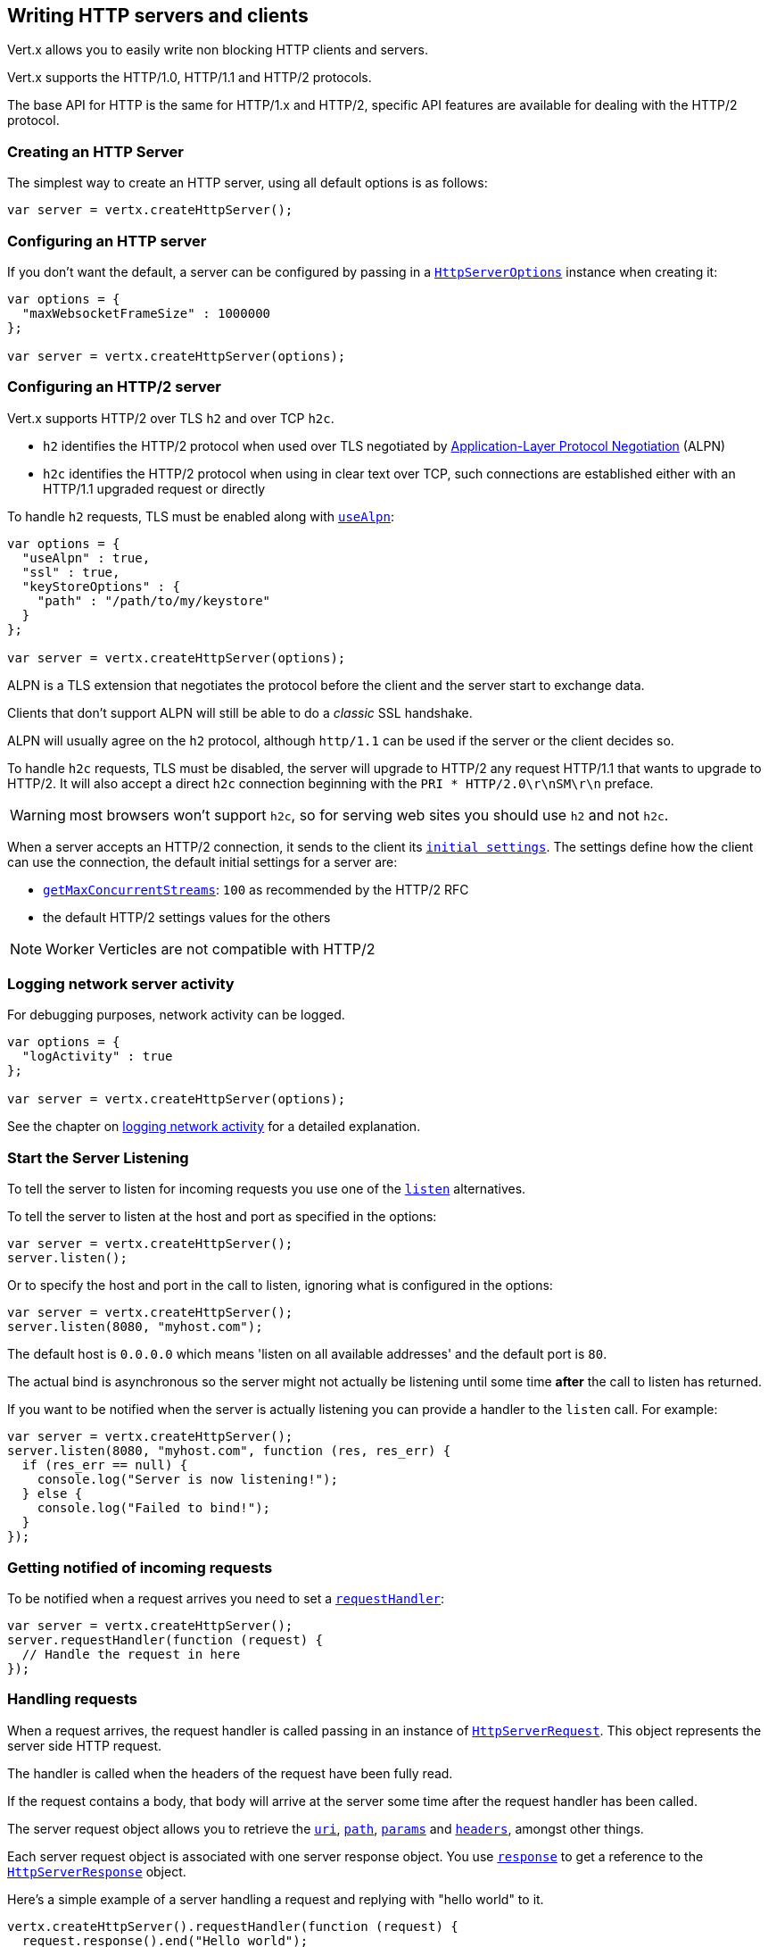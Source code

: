 == Writing HTTP servers and clients

Vert.x allows you to easily write non blocking HTTP clients and servers.

Vert.x supports the HTTP/1.0, HTTP/1.1 and HTTP/2 protocols.

The base API for HTTP is the same for HTTP/1.x and HTTP/2, specific API features are available for dealing with the
HTTP/2 protocol.

=== Creating an HTTP Server

The simplest way to create an HTTP server, using all default options is as follows:

[source,js]
----

var server = vertx.createHttpServer();

----

=== Configuring an HTTP server

If you don't want the default, a server can be configured by passing in a `link:../dataobjects.html#HttpServerOptions[HttpServerOptions]`
instance when creating it:

[source,js]
----

var options = {
  "maxWebsocketFrameSize" : 1000000
};

var server = vertx.createHttpServer(options);

----

=== Configuring an HTTP/2 server

Vert.x supports HTTP/2 over TLS `h2` and over TCP `h2c`.

- `h2` identifies the HTTP/2 protocol when used over TLS negotiated by https://en.wikipedia.org/wiki/Application-Layer_Protocol_Negotiation[Application-Layer Protocol Negotiation] (ALPN)
- `h2c` identifies the HTTP/2 protocol when using in clear text over TCP, such connections are established either with
an HTTP/1.1 upgraded request or directly

To handle `h2` requests, TLS must be enabled along with `link:../dataobjects.html#HttpServerOptions#setUseAlpn[useAlpn]`:

[source,js]
----
var options = {
  "useAlpn" : true,
  "ssl" : true,
  "keyStoreOptions" : {
    "path" : "/path/to/my/keystore"
  }
};

var server = vertx.createHttpServer(options);

----

ALPN is a TLS extension that negotiates the protocol before the client and the server start to exchange data.

Clients that don't support ALPN will still be able to do a _classic_ SSL handshake.

ALPN will usually agree on the `h2` protocol, although `http/1.1` can be used if the server or the client decides
so.

To handle `h2c` requests, TLS must be disabled, the server will upgrade to HTTP/2 any request HTTP/1.1 that wants to
upgrade to HTTP/2. It will also accept a direct `h2c` connection beginning with the `PRI * HTTP/2.0\r\nSM\r\n` preface.

WARNING: most browsers won't support `h2c`, so for serving web sites you should use `h2` and not `h2c`.

When a server accepts an HTTP/2 connection, it sends to the client its `link:../dataobjects.html#HttpServerOptions#getInitialSettings[initial settings]`.
The settings define how the client can use the connection, the default initial settings for a server are:

- `link:../dataobjects.html#Http2Settings#getMaxConcurrentStreams[getMaxConcurrentStreams]`: `100` as recommended by the HTTP/2 RFC
- the default HTTP/2 settings values for the others

NOTE: Worker Verticles are not compatible with HTTP/2

=== Logging network server activity

For debugging purposes, network activity can be logged.

[source,js]
----

var options = {
  "logActivity" : true
};

var server = vertx.createHttpServer(options);

----

See the chapter on <<logging_network_activity, logging network activity>> for a detailed explanation.

=== Start the Server Listening

To tell the server to listen for incoming requests you use one of the `link:../../jsdoc/module-vertx-js_http_server-HttpServer.html#listen[listen]`
alternatives.

To tell the server to listen at the host and port as specified in the options:

[source,js]
----

var server = vertx.createHttpServer();
server.listen();

----

Or to specify the host and port in the call to listen, ignoring what is configured in the options:

[source,js]
----

var server = vertx.createHttpServer();
server.listen(8080, "myhost.com");

----

The default host is `0.0.0.0` which means 'listen on all available addresses' and the default port is `80`.

The actual bind is asynchronous so the server might not actually be listening until some time *after* the call to
listen has returned.

If you want to be notified when the server is actually listening you can provide a handler to the `listen` call.
For example:

[source,js]
----

var server = vertx.createHttpServer();
server.listen(8080, "myhost.com", function (res, res_err) {
  if (res_err == null) {
    console.log("Server is now listening!");
  } else {
    console.log("Failed to bind!");
  }
});

----

=== Getting notified of incoming requests

To be notified when a request arrives you need to set a `link:../../jsdoc/module-vertx-js_http_server-HttpServer.html#requestHandler[requestHandler]`:

[source,js]
----

var server = vertx.createHttpServer();
server.requestHandler(function (request) {
  // Handle the request in here
});

----

=== Handling requests

When a request arrives, the request handler is called passing in an instance of `link:../../jsdoc/module-vertx-js_http_server_request-HttpServerRequest.html[HttpServerRequest]`.
This object represents the server side HTTP request.

The handler is called when the headers of the request have been fully read.

If the request contains a body, that body will arrive at the server some time after the request handler has been called.

The server request object allows you to retrieve the `link:../../jsdoc/module-vertx-js_http_server_request-HttpServerRequest.html#uri[uri]`,
`link:../../jsdoc/module-vertx-js_http_server_request-HttpServerRequest.html#path[path]`, `link:../../jsdoc/module-vertx-js_http_server_request-HttpServerRequest.html#params[params]` and
`link:../../jsdoc/module-vertx-js_http_server_request-HttpServerRequest.html#headers[headers]`, amongst other things.

Each server request object is associated with one server response object. You use
`link:../../jsdoc/module-vertx-js_http_server_request-HttpServerRequest.html#response[response]` to get a reference to the `link:../../jsdoc/module-vertx-js_http_server_response-HttpServerResponse.html[HttpServerResponse]`
object.

Here's a simple example of a server handling a request and replying with "hello world" to it.

[source,js]
----

vertx.createHttpServer().requestHandler(function (request) {
  request.response().end("Hello world");
}).listen(8080);


----

==== Request version

The version of HTTP specified in the request can be retrieved with `link:../../jsdoc/module-vertx-js_http_server_request-HttpServerRequest.html#version[version]`

==== Request method

Use `link:../../jsdoc/module-vertx-js_http_server_request-HttpServerRequest.html#method[method]` to retrieve the HTTP method of the request.
(i.e. whether it's GET, POST, PUT, DELETE, HEAD, OPTIONS, etc).

==== Request URI

Use `link:../../jsdoc/module-vertx-js_http_server_request-HttpServerRequest.html#uri[uri]` to retrieve the URI of the request.

Note that this is the actual URI as passed in the HTTP request, and it's almost always a relative URI.

The URI is as defined in http://www.w3.org/Protocols/rfc2616/rfc2616-sec5.html[Section 5.1.2 of the HTTP specification - Request-URI]

==== Request path

Use `link:../../jsdoc/module-vertx-js_http_server_request-HttpServerRequest.html#path[path]` to return the path part of the URI

For example, if the request URI was:

 a/b/c/page.html?param1=abc&param2=xyz

Then the path would be

 /a/b/c/page.html

==== Request query

Use `link:../../jsdoc/module-vertx-js_http_server_request-HttpServerRequest.html#query[query]` to return the query part of the URI

For example, if the request URI was:

 a/b/c/page.html?param1=abc&param2=xyz

Then the query would be

 param1=abc&param2=xyz

==== Request headers

Use `link:../../jsdoc/module-vertx-js_http_server_request-HttpServerRequest.html#headers[headers]` to return the headers of the HTTP request.

This returns an instance of `link:../../jsdoc/module-vertx-js_multi_map-MultiMap.html[MultiMap]` - which is like a normal Map or Hash but allows multiple
values for the same key - this is because HTTP allows multiple header values with the same key.

It also has case-insensitive keys, that means you can do the following:

[source,js]
----

var headers = request.headers();

// Get the User-Agent:
console.log("User agent is " + headers.get("user-agent"));

// You can also do this and get the same result:
console.log("User agent is " + headers.get("User-Agent"));

----

==== Request host

Use `link:../../jsdoc/module-vertx-js_http_server_request-HttpServerRequest.html#host[host]` to return the host of the HTTP request.

For HTTP/1.x requests the `host` header is returned, for HTTP/1 requests the `:authority` pseudo header is returned.

==== Request parameters

Use `link:../../jsdoc/module-vertx-js_http_server_request-HttpServerRequest.html#params[params]` to return the parameters of the HTTP request.

Just like `link:../../jsdoc/module-vertx-js_http_server_request-HttpServerRequest.html#headers[headers]` this returns an instance of `link:../../jsdoc/module-vertx-js_multi_map-MultiMap.html[MultiMap]`
as there can be more than one parameter with the same name.

Request parameters are sent on the request URI, after the path. For example if the URI was:

 /page.html?param1=abc&param2=xyz

Then the parameters would contain the following:

----
param1: 'abc'
param2: 'xyz
----

Note that these request parameters are retrieved from the URL of the request. If you have form attributes that
have been sent as part of the submission of an HTML form submitted in the body of a `multi-part/form-data` request
then they will not appear in the params here.

==== Remote address

The address of the sender of the request can be retrieved with `link:../../jsdoc/module-vertx-js_http_server_request-HttpServerRequest.html#remoteAddress[remoteAddress]`.

==== Absolute URI

The URI passed in an HTTP request is usually relative. If you wish to retrieve the absolute URI corresponding
to the request, you can get it with `link:../../jsdoc/module-vertx-js_http_server_request-HttpServerRequest.html#absoluteURI[absoluteURI]`

==== End handler

The `link:../../jsdoc/module-vertx-js_http_server_request-HttpServerRequest.html#endHandler[endHandler]` of the request is invoked when the entire request,
including any body has been fully read.

==== Reading Data from the Request Body

Often an HTTP request contains a body that we want to read. As previously mentioned the request handler is called
when just the headers of the request have arrived so the request object does not have a body at that point.

This is because the body may be very large (e.g. a file upload) and we don't generally want to buffer the entire
body in memory before handing it to you, as that could cause the server to exhaust available memory.

To receive the body, you can use the `link:../../jsdoc/module-vertx-js_http_server_request-HttpServerRequest.html#handler[handler]`  on the request,
this will get called every time a chunk of the request body arrives. Here's an example:

[source,js]
----

request.handler(function (buffer) {
  console.log("I have received a chunk of the body of length " + buffer.length());
});

----

The object passed into the handler is a `link:../../jsdoc/module-vertx-js_buffer-Buffer.html[Buffer]`, and the handler can be called
multiple times as data arrives from the network, depending on the size of the body.

In some cases (e.g. if the body is small) you will want to aggregate the entire body in memory, so you could do
the aggregation yourself as follows:

[source,js]
----
var Buffer = require("vertx-js/buffer");

// Create an empty buffer
var totalBuffer = Buffer.buffer();

request.handler(function (buffer) {
  console.log("I have received a chunk of the body of length " + buffer.length());
  totalBuffer.appendBuffer(buffer);
});

request.endHandler(function (v) {
  console.log("Full body received, length = " + totalBuffer.length());
});

----

This is such a common case, that Vert.x provides a `link:../../jsdoc/module-vertx-js_http_server_request-HttpServerRequest.html#bodyHandler[bodyHandler]` to do this
for you. The body handler is called once when all the body has been received:

[source,js]
----

request.bodyHandler(function (totalBuffer) {
  console.log("Full body received, length = " + totalBuffer.length());
});

----

==== Pumping requests

The request object is a `link:../../jsdoc/module-vertx-js_read_stream-ReadStream.html[ReadStream]` so you can pump the request body to any
`link:../../jsdoc/module-vertx-js_write_stream-WriteStream.html[WriteStream]` instance.

See the chapter on <<streams, streams and pumps>> for a detailed explanation.

==== Handling HTML forms

HTML forms can be submitted with either a content type of `application/x-www-form-urlencoded` or `multipart/form-data`.

For url encoded forms, the form attributes are encoded in the url, just like normal query parameters.

For multi-part forms they are encoded in the request body, and as such are not available until the entire body
has been read from the wire.

Multi-part forms can also contain file uploads.

If you want to retrieve the attributes of a multi-part form you should tell Vert.x that you expect to receive
such a form *before* any of the body is read by calling `link:../../jsdoc/module-vertx-js_http_server_request-HttpServerRequest.html#setExpectMultipart[setExpectMultipart]`
with true, and then you should retrieve the actual attributes using `link:../../jsdoc/module-vertx-js_http_server_request-HttpServerRequest.html#formAttributes[formAttributes]`
once the entire body has been read:

[source,js]
----

server.requestHandler(function (request) {
  request.setExpectMultipart(true);
  request.endHandler(function (v) {
    // The body has now been fully read, so retrieve the form attributes
    var formAttributes = request.formAttributes();
  });
});

----

==== Handling form file uploads

Vert.x can also handle file uploads which are encoded in a multi-part request body.

To receive file uploads you tell Vert.x to expect a multi-part form and set an
`link:../../jsdoc/module-vertx-js_http_server_request-HttpServerRequest.html#uploadHandler[uploadHandler]` on the request.

This handler will be called once for every
upload that arrives on the server.

The object passed into the handler is a `link:../../jsdoc/module-vertx-js_http_server_file_upload-HttpServerFileUpload.html[HttpServerFileUpload]` instance.

[source,js]
----

server.requestHandler(function (request) {
  request.setExpectMultipart(true);
  request.uploadHandler(function (upload) {
    console.log("Got a file upload " + upload.name());
  });
});

----

File uploads can be large we don't provide the entire upload in a single buffer as that might result in memory
exhaustion, instead, the upload data is received in chunks:

[source,js]
----

request.uploadHandler(function (upload) {
  upload.handler(function (chunk) {
    console.log("Received a chunk of the upload of length " + chunk.length());
  });
});

----

The upload object is a `link:../../jsdoc/module-vertx-js_read_stream-ReadStream.html[ReadStream]` so you can pump the request body to any
`link:../../jsdoc/module-vertx-js_write_stream-WriteStream.html[WriteStream]` instance. See the chapter on <<streams, streams and pumps>> for a
detailed explanation.

If you just want to upload the file to disk somewhere you can use `link:../../jsdoc/module-vertx-js_http_server_file_upload-HttpServerFileUpload.html#streamToFileSystem[streamToFileSystem]`:

[source,js]
----

request.uploadHandler(function (upload) {
  upload.streamToFileSystem("myuploads_directory/" + upload.filename());
});

----

WARNING: Make sure you check the filename in a production system to avoid malicious clients uploading files
to arbitrary places on your filesystem. See <<Security notes, security notes>> for more information.

==== Handling compressed body

Vert.x can handle compressed body payloads which are encoded by the client with the _deflate_ or _gzip_
algorithms.

To enable decompression set `link:../dataobjects.html#HttpServerOptions#setDecompressionSupported[decompressionSupported]` on the
options when creating the server.

By default decompression is disabled.

==== Receiving custom HTTP/2 frames

HTTP/2 is a framed protocol with various frames for the HTTP request/response model. The protocol allows other kind
of frames to be sent and received.

To receive custom frames, you can use the `link:../../jsdoc/module-vertx-js_http_server_request-HttpServerRequest.html#customFrameHandler[customFrameHandler]` on the request,
this will get called every time a custom frame arrives. Here's an example:

[source,js]
----

request.customFrameHandler(function (frame) {

  console.log("Received a frame type=" + frame.type() + " payload" + frame.payload().toString());
});

----

HTTP/2 frames are not subject to flow control - the frame handler will be called immediatly when a
custom frame is received whether the request is paused or is not

==== Non standard HTTP methods

The `link:todo[OTHER]` HTTP method is used for non standard methods, in this case
`link:../../jsdoc/module-vertx-js_http_server_request-HttpServerRequest.html#rawMethod[rawMethod]` returns the HTTP method as sent by the client.

=== Sending back responses

The server response object is an instance of `link:../../jsdoc/module-vertx-js_http_server_response-HttpServerResponse.html[HttpServerResponse]` and is obtained from the
request with `link:../../jsdoc/module-vertx-js_http_server_request-HttpServerRequest.html#response[response]`.

You use the response object to write a response back to the HTTP client.

==== Setting status code and message

The default HTTP status code for a response is `200`, representing `OK`.

Use `link:../../jsdoc/module-vertx-js_http_server_response-HttpServerResponse.html#setStatusCode[setStatusCode]` to set a different code.

You can also specify a custom status message with `link:../../jsdoc/module-vertx-js_http_server_response-HttpServerResponse.html#setStatusMessage[setStatusMessage]`.

If you don't specify a status message, the default one corresponding to the status code will be used.

NOTE: for HTTP/2 the status won't be present in the response since the protocol won't transmit the message
to the client

==== Writing HTTP responses

To write data to an HTTP response, you use one the `link:../../jsdoc/module-vertx-js_http_server_response-HttpServerResponse.html#write[write]` operations.

These can be invoked multiple times before the response is ended. They can be invoked in a few ways:

With a single buffer:

[source,js]
----
var response = request.response();
response.write(buffer);

----

With a string. In this case the string will encoded using UTF-8 and the result written to the wire.

[source,js]
----
var response = request.response();
response.write("hello world!");

----

With a string and an encoding. In this case the string will encoded using the specified encoding and the
result written to the wire.

[source,js]
----
var response = request.response();
response.write("hello world!", "UTF-16");

----

Writing to a response is asynchronous and always returns immediately after the write has been queued.

If you are just writing a single string or buffer to the HTTP response you can write it and end the response in a
single call to the `link:../../jsdoc/module-vertx-js_http_server_response-HttpServerResponse.html#end[end]`

The first call to write results in the response header being being written to the response. Consequently, if you are
not using HTTP chunking then you must set the `Content-Length` header before writing to the response, since it will
be too late otherwise. If you are using HTTP chunking you do not have to worry.

==== Ending HTTP responses

Once you have finished with the HTTP response you should `link:../../jsdoc/module-vertx-js_http_server_response-HttpServerResponse.html#end[end]` it.

This can be done in several ways:

With no arguments, the response is simply ended.

[source,js]
----
var response = request.response();
response.write("hello world!");
response.end();

----

It can also be called with a string or buffer in the same way `write` is called. In this case it's just the same as
calling write with a string or buffer followed by calling end with no arguments. For example:

[source,js]
----
var response = request.response();
response.end("hello world!");

----

==== Closing the underlying connection

You can close the underlying TCP connection with `link:../../jsdoc/module-vertx-js_http_server_response-HttpServerResponse.html#close[close]`.

Non keep-alive connections will be automatically closed by Vert.x when the response is ended.

Keep-alive connections are not automatically closed by Vert.x by default. If you want keep-alive connections to be
closed after an idle time, then you configure `link:../dataobjects.html#HttpServerOptions#setIdleTimeout[idleTimeout]`.

HTTP/2 connections send a `GOAWAY` frame before closing the response.

==== Setting response headers

HTTP response headers can be added to the response by adding them directly to the
`link:../../jsdoc/module-vertx-js_http_server_response-HttpServerResponse.html#headers[headers]`:

[source,js]
----
var response = request.response();
var headers = response.headers();
headers.set("content-type", "text/html");
headers.set("other-header", "wibble");

----

Or you can use `link:../../jsdoc/module-vertx-js_http_server_response-HttpServerResponse.html#putHeader[putHeader]`

[source,js]
----
var response = request.response();
response.putHeader("content-type", "text/html").putHeader("other-header", "wibble");

----

Headers must all be added before any parts of the response body are written.

==== Chunked HTTP responses and trailers

Vert.x supports http://en.wikipedia.org/wiki/Chunked_transfer_encoding[HTTP Chunked Transfer Encoding].

This allows the HTTP response body to be written in chunks, and is normally used when a large response body is
being streamed to a client and the total size is not known in advance.

You put the HTTP response into chunked mode as follows:

[source,js]
----
var response = request.response();
response.setChunked(true);

----

Default is non-chunked. When in chunked mode, each call to one of the `link:../../jsdoc/module-vertx-js_http_server_response-HttpServerResponse.html#write[write]`
methods will result in a new HTTP chunk being written out.

When in chunked mode you can also write HTTP response trailers to the response. These are actually written in
the final chunk of the response.

NOTE: chunked response has no effect for an HTTP/2 stream

To add trailers to the response, add them directly to the `link:../../jsdoc/module-vertx-js_http_server_response-HttpServerResponse.html#trailers[trailers]`.

[source,js]
----
var response = request.response();
response.setChunked(true);
var trailers = response.trailers();
trailers.set("X-wibble", "woobble").set("X-quux", "flooble");

----

Or use `link:../../jsdoc/module-vertx-js_http_server_response-HttpServerResponse.html#putTrailer[putTrailer]`.

[source,js]
----
var response = request.response();
response.setChunked(true);
response.putTrailer("X-wibble", "woobble").putTrailer("X-quux", "flooble");

----

==== Serving files directly from disk or the classpath

If you were writing a web server, one way to serve a file from disk would be to open it as an `link:../../jsdoc/module-vertx-js_async_file-AsyncFile.html[AsyncFile]`
and pump it to the HTTP response.

Or you could load it it one go using `link:../../jsdoc/module-vertx-js_file_system-FileSystem.html#readFile[readFile]` and write it straight to the response.

Alternatively, Vert.x provides a method which allows you to serve a file from disk or the filesystem to an HTTP response 
in one operation.
Where supported by the underlying operating system this may result in the OS directly transferring bytes from the
file to the socket without being copied through user-space at all.

This is done by using `link:../../jsdoc/module-vertx-js_http_server_response-HttpServerResponse.html#sendFile[sendFile]`, and is usually more efficient for large
files, but may be slower for small files.

Here's a very simple web server that serves files from the file system using sendFile:

[source,js]
----
vertx.createHttpServer().requestHandler(function (request) {
  var file = "";
  if (request.path() == "/") {
    file = "index.html";
  } else if (!request.path().contains("..")) {
    file = request.path();
  }
  request.response().sendFile("web/" + file);
}).listen(8080);

----

Sending a file is asynchronous and may not complete until some time after the call has returned. If you want to
be notified when the file has been writen you can use `link:../../jsdoc/module-vertx-js_http_server_response-HttpServerResponse.html#sendFile[sendFile]`

Please see the chapter about <<classpath, serving files from the classpath>> for restrictions about the classpath resolution or disabling it.

NOTE: If you use `sendFile` while using HTTPS it will copy through user-space, since if the kernel is copying data
directly from disk to socket it doesn't give us an opportunity to apply any encryption.

WARNING: If you're going to write web servers directly using Vert.x be careful that users cannot exploit the
path to access files outside the directory from which you want to serve them or the classpath It may be safer instead to use
Vert.x Web. 

When there is a need to serve just a segment of a file, say starting from a given byte, you can achieve this by doing:

[source,js]
----
vertx.createHttpServer().requestHandler(function (request) {
  var offset = 0;
  try {
    offset = Java.type("java.lang.Long").parseLong(request.getParam("start"));
  } catch(err) {
    // error handling...
  }


  var end = Java.type("java.lang.Long").MAX_VALUE;
  try {
    end = Java.type("java.lang.Long").parseLong(request.getParam("end"));
  } catch(err) {
    // error handling...
  }


  request.response().sendFile("web/mybigfile.txt", offset, end);
}).listen(8080);

----

You are not required to supply the length if you want to send a file starting from an offset until the end, in this
case you can just do:

[source,js]
----
vertx.createHttpServer().requestHandler(function (request) {
  var offset = 0;
  try {
    offset = Java.type("java.lang.Long").parseLong(request.getParam("start"));
  } catch(err) {
    // error handling...
  }


  request.response().sendFile("web/mybigfile.txt", offset);
}).listen(8080);

----

==== Pumping responses

The server response is a `link:../../jsdoc/module-vertx-js_write_stream-WriteStream.html[WriteStream]` instance so you can pump to it from any
`link:../../jsdoc/module-vertx-js_read_stream-ReadStream.html[ReadStream]`, e.g. `link:../../jsdoc/module-vertx-js_async_file-AsyncFile.html[AsyncFile]`, `link:../../jsdoc/module-vertx-js_net_socket-NetSocket.html[NetSocket]`,
`link:../../jsdoc/module-vertx-js_web_socket-WebSocket.html[WebSocket]` or `link:../../jsdoc/module-vertx-js_http_server_request-HttpServerRequest.html[HttpServerRequest]`.

Here's an example which echoes the request body back in the response for any PUT methods.
It uses a pump for the body, so it will work even if the HTTP request body is much larger than can fit in memory
at any one time:

[source,js]
----
var Pump = require("vertx-js/pump");
vertx.createHttpServer().requestHandler(function (request) {
  var response = request.response();
  if (request.method() === 'PUT') {
    response.setChunked(true);
    Pump.pump(request, response).start();
    request.endHandler(function (v) {
      response.end();
    });
  } else {
    response.setStatusCode(400).end();
  }
}).listen(8080);

----

==== Writing HTTP/2 frames

HTTP/2 is a framed protocol with various frames for the HTTP request/response model. The protocol allows other kind
of frames to be sent and received.

To send such frames, you can use the `link:../../jsdoc/module-vertx-js_http_server_response-HttpServerResponse.html#writeCustomFrame[writeCustomFrame]` on the response.
Here's an example:

[source,js]
----
var Buffer = require("vertx-js/buffer");

var frameType = 40;
var frameStatus = 10;
var payload = Buffer.buffer("some data");

// Sending a frame to the client
response.writeCustomFrame(frameType, frameStatus, payload);

----

These frames are sent immediately and are not subject to flow control - when such frame is sent there it may be done
before other `DATA` frames.

==== Stream reset

HTTP/1.x does not allow a clean reset of a request or a response stream, for example when a client uploads
a resource already present on the server, the server needs to accept the entire response.

HTTP/2 supports stream reset at any time during the request/response:

[source,js]
----

// Reset the stream
request.response().reset();

----

By default the `NO_ERROR` (0) error code is sent, another code can sent instead:

[source,js]
----

// Cancel the stream
request.response().reset(8);

----

The HTTP/2 specification defines the list of http://httpwg.org/specs/rfc7540.html#ErrorCodes[error codes] one can use.

The request handler are notified of stream reset events with the `link:../../jsdoc/module-vertx-js_http_server_request-HttpServerRequest.html#exceptionHandler[request handler]` and
`link:../../jsdoc/module-vertx-js_http_server_response-HttpServerResponse.html#exceptionHandler[response handler]`:

[source,js]
----

request.response().exceptionHandler(function (err) {
  if (err.getClass().getSimpleName() == 'StreamResetException') {
    var reset = err;
    console.log("Stream reset " + reset.getCode());
  }
});

----

==== Server push

Server push is a new feature of HTTP/2 that enables sending multiple responses in parallel for a single client request.

When a server process a request, it can push a request/response to the client:

[source,js]
----

var response = request.response();

// Push main.js to the client
response.push('GET', "/main.js", function (ar, ar_err) {

  if (ar_err == null) {

    // The server is ready to push the response
    var pushedResponse = ar;

    // Send main.js response
    pushedResponse.putHeader("content-type", "application/json").end("alert(\"Push response hello\")");
  } else {
    console.log("Could not push client resource " + ar_err);
  }
});

// Send the requested resource
response.sendFile("<html><head><script src=\"/main.js\"></script></head><body></body></html>");

----

When the server is ready to push the response, the push response handler is called and the handler can send the response.

The push response handler may receive a failure, for instance the client may cancel the push because it already has `main.js` in its
cache and does not want it anymore.

The `link:../../jsdoc/module-vertx-js_http_server_response-HttpServerResponse.html#push[push]` method must be called before the initiating response ends, however
the pushed response can be written after.

=== HTTP Compression

Vert.x comes with support for HTTP Compression out of the box.

This means you are able to automatically compress the body of the responses before they are sent back to the client.

If the client does not support HTTP compression the responses are sent back without compressing the body.

This allows to handle Client that support HTTP Compression and those that not support it at the same time.

To enable compression use can configure it with `link:../dataobjects.html#HttpServerOptions#setCompressionSupported[compressionSupported]`.

By default compression is not enabled.

When HTTP compression is enabled the server will check if the client includes an `Accept-Encoding` header which
includes the supported compressions. Commonly used are deflate and gzip. Both are supported by Vert.x.

If such a header is found the server will automatically compress the body of the response with one of the supported
compressions and send it back to the client.

Be aware that compression may be able to reduce network traffic but is more CPU-intensive.

To address this latter issue Vert.x allows you to tune the 'compression level' parameter that is native of the gzip/deflate compression algorithms. 

Compression level allows to configure gizp/deflate algorithms in terms of the compression ratio of the resulting data and the computational cost of the compress/decompress operation. 

The compression level is an integer value ranged from '1' to '9', where '1' means lower compression ratio but fastest algorithm and '9' means maximum compression ratio available but a slower algorithm. 

Using compression levels higher that 1-2 usually allows to save just some bytes in size - the gain is not linear, and depends on the specific data to be compressed 
- but it comports a non-trascurable cost in term of CPU cycles required to the server while generating the compressed response data 
( Note that at moment Vert.x doesn't support any form caching of compressed response data, even for static files, so the compression is done on-the-fly 
at every request body generation ) and in the same way it affects client(s) while decoding (inflating) received responses, operation that becomes more CPU-intensive 
the more the level increases.

By default - if compression is enabled via `link:../dataobjects.html#HttpServerOptions#setCompressionSupported[compressionSupported]` - Vert.x will use '6' as compression level,
but the parameter can be configured to address any case with `link:../dataobjects.html#HttpServerOptions#setCompressionLevel[compressionLevel]`.

=== Creating an HTTP client

You create an `link:../../jsdoc/module-vertx-js_http_client-HttpClient.html[HttpClient]` instance with default options as follows:

[source,js]
----
var client = vertx.createHttpClient();

----

If you want to configure options for the client, you create it as follows:

[source,js]
----
var options = {
  "keepAlive" : false
};
var client = vertx.createHttpClient(options);

----

Vert.x supports HTTP/2 over TLS `h2` and over TCP `h2c`.

By default the http client performs HTTP/1.1 requests, to perform HTTP/2 requests the `link:../dataobjects.html#HttpClientOptions#setProtocolVersion[protocolVersion]`
must be set to `link:todo[HTTP_2]`.

For `h2` requests, TLS must be enabled with _Application-Layer Protocol Negotiation_:

[source,js]
----

var options = {
  "protocolVersion" : "HTTP_2",
  "ssl" : true,
  "useAlpn" : true,
  "trustAll" : true
};

var client = vertx.createHttpClient(options);

----

For `h2c` requests, TLS must be disabled, the client will do an HTTP/1.1 requests and try an upgrade to HTTP/2:

[source,js]
----

var options = {
  "protocolVersion" : "HTTP_2"
};

var client = vertx.createHttpClient(options);

----

`h2c` connections can also be established directly, i.e connection started with a prior knowledge, when
`link:../dataobjects.html#HttpClientOptions#setHttp2ClearTextUpgrade[http2ClearTextUpgrade]` options is set to false: after the
connection is established, the client will send the HTTP/2 connection preface and expect to receive
the same preface from the server.

The http server may not support HTTP/2, the actual version can be checked
with `link:../../jsdoc/module-vertx-js_http_client_response-HttpClientResponse.html#version[version]` when the response arrives.

When a clients connects to an HTTP/2 server, it sends to the server its `link:../dataobjects.html#HttpClientOptions#getInitialSettings[initial settings]`.
The settings define how the server can use the connection, the default initial settings for a client are the default
values defined by the HTTP/2 RFC.

=== Logging network client activity

For debugging purposes, network activity can be logged.

[source,js]
----
var options = {
  "logActivity" : true
};
var client = vertx.createHttpClient(options);

----

See the chapter on <<logging_network_activity, logging network activity>> for a detailed explanation.

=== Making requests

The http client is very flexible and there are various ways you can make requests with it.


Often you want to make many requests to the same host/port with an http client. To avoid you repeating the host/port
every time you make a request you can configure the client with a default host/port:

[source,js]
----
// Set the default host
var options = {
  "defaultHost" : "wibble.com"
};
// Can also set default port if you want...
var client = vertx.createHttpClient(options);
client.getNow("/some-uri", function (response) {
  console.log("Received response with status code " + response.statusCode());
});

----

Alternatively if you find yourself making lots of requests to different host/ports with the same client you can
simply specify the host/port when doing the request.

[source,js]
----
var client = vertx.createHttpClient();

// Specify both port and host name
client.getNow(8080, "myserver.mycompany.com", "/some-uri", function (response) {
  console.log("Received response with status code " + response.statusCode());
});

// This time use the default port 80 but specify the host name
client.getNow("foo.othercompany.com", "/other-uri", function (response) {
  console.log("Received response with status code " + response.statusCode());
});

----

Both methods of specifying host/port are supported for all the different ways of making requests with the client.

==== Simple requests with no request body

Often, you'll want to make HTTP requests with no request body. This is usually the case with HTTP GET, OPTIONS and
HEAD requests.

The simplest way to do this with the Vert.x http client is using the methods prefixed with `Now`. For example
`link:../../jsdoc/module-vertx-js_http_client-HttpClient.html#getNow[getNow]`.

These methods create the http request and send it in a single method call and allow you to provide a handler that will be
called with the http response when it comes back.

[source,js]
----
var client = vertx.createHttpClient();

// Send a GET request
client.getNow("/some-uri", function (response) {
  console.log("Received response with status code " + response.statusCode());
});

// Send a GET request
client.headNow("/other-uri", function (response) {
  console.log("Received response with status code " + response.statusCode());
});


----

==== Writing general requests

At other times you don't know the request method you want to send until run-time. For that use case we provide
general purpose request methods such as `link:../../jsdoc/module-vertx-js_http_client-HttpClient.html#request[request]` which allow you to specify
the HTTP method at run-time:

[source,js]
----
var client = vertx.createHttpClient();

client.request('GET', "some-uri", function (response) {
  console.log("Received response with status code " + response.statusCode());
}).end();

client.request('POST', "foo-uri", function (response) {
  console.log("Received response with status code " + response.statusCode());
}).end("some-data");

----

==== Writing request bodies

Sometimes you'll want to write requests which have a body, or perhaps you want to write headers to a request
before sending it.

To do this you can call one of the specific request methods such as `link:../../jsdoc/module-vertx-js_http_client-HttpClient.html#post[post]` or
one of the general purpose request methods such as `link:../../jsdoc/module-vertx-js_http_client-HttpClient.html#request[request]`.

These methods don't send the request immediately, but instead return an instance of `link:../../jsdoc/module-vertx-js_http_client_request-HttpClientRequest.html[HttpClientRequest]`
which can be used to write to the request body or write headers.

Here are some examples of writing a POST request with a body:
m
[source,js]
----
var client = vertx.createHttpClient();

var request = client.post("some-uri", function (response) {
  console.log("Received response with status code " + response.statusCode());
});

// Now do stuff with the request
request.putHeader("content-length", "1000");
request.putHeader("content-type", "text/plain");
request.write(body);

// Make sure the request is ended when you're done with it
request.end();

// Or fluently:

client.post("some-uri", function (response) {
  console.log("Received response with status code " + response.statusCode());
}).putHeader("content-length", "1000").putHeader("content-type", "text/plain").write(body).end();

// Or event more simply:

client.post("some-uri", function (response) {
  console.log("Received response with status code " + response.statusCode());
}).putHeader("content-type", "text/plain").end(body);


----

Methods exist to write strings in UTF-8 encoding and in any specific encoding and to write buffers:

[source,js]
----
var Buffer = require("vertx-js/buffer");

// Write string encoded in UTF-8
request.write("some data");

// Write string encoded in specific encoding
request.write("some other data", "UTF-16");

// Write a buffer
var buffer = Buffer.buffer();
buffer.appendInt(123).appendLong(245);
request.write(buffer);


----

If you are just writing a single string or buffer to the HTTP request you can write it and end the request in a
single call to the `end` function.

[source,js]
----
var Buffer = require("vertx-js/buffer");

// Write string and end the request (send it) in a single call
request.end("some simple data");

// Write buffer and end the request (send it) in a single call
var buffer = Buffer.buffer().appendDouble(12.34).appendLong(432);
request.end(buffer);


----

When you're writing to a request, the first call to `write` will result in the request headers being written
out to the wire.

The actual write is asynchronous and might not occur until some time after the call has returned.

Non-chunked HTTP requests with a request body require a `Content-Length` header to be provided.

Consequently, if you are not using chunked HTTP then you must set the `Content-Length` header before writing
to the request, as it will be too late otherwise.

If you are calling one of the `end` methods that take a string or buffer then Vert.x will automatically calculate
and set the `Content-Length` header before writing the request body.

If you are using HTTP chunking a a `Content-Length` header is not required, so you do not have to calculate the size
up-front.

==== Writing request headers

You can write headers to a request using the `link:../../jsdoc/module-vertx-js_http_client_request-HttpClientRequest.html#headers[headers]` multi-map as follows:

[source,js]
----

// Write some headers using the headers() multimap

var headers = request.headers();
headers.set("content-type", "application/json").set("other-header", "foo");


----

The headers are an instance of `link:../../jsdoc/module-vertx-js_multi_map-MultiMap.html[MultiMap]` which provides operations for adding, setting and removing
entries. Http headers allow more than one value for a specific key.

You can also write headers using `link:../../jsdoc/module-vertx-js_http_client_request-HttpClientRequest.html#putHeader[putHeader]`

[source,js]
----

// Write some headers using the putHeader method

request.putHeader("content-type", "application/json").putHeader("other-header", "foo");


----

If you wish to write headers to the request you must do so before any part of the request body is written.

==== Non standard HTTP methods

The `link:todo[OTHER]` HTTP method is used for non standard methods, when this method
is used, `link:../../jsdoc/module-vertx-js_http_client_request-HttpClientRequest.html#setRawMethod[setRawMethod]` must be used to
set the raw method to send to the server.

==== Ending HTTP requests

Once you have finished with the HTTP request you must end it with one of the `link:../../jsdoc/module-vertx-js_http_client_request-HttpClientRequest.html#end[end]`
operations.

Ending a request causes any headers to be written, if they have not already been written and the request to be marked
as complete.

Requests can be ended in several ways. With no arguments the request is simply ended:

[source,js]
----
request.end();

----

Or a string or buffer can be provided in the call to `end`. This is like calling `write` with the string or buffer
before calling `end` with no arguments

[source,js]
----
var Buffer = require("vertx-js/buffer");
// End the request with a string
request.end("some-data");

// End it with a buffer
var buffer = Buffer.buffer().appendFloat(12.3).appendInt(321);
request.end(buffer);

----

==== Chunked HTTP requests

Vert.x supports http://en.wikipedia.org/wiki/Chunked_transfer_encoding[HTTP Chunked Transfer Encoding] for requests.

This allows the HTTP request body to be written in chunks, and is normally used when a large request body is being streamed
to the server, whose size is not known in advance.

You put the HTTP request into chunked mode using `link:../../jsdoc/module-vertx-js_http_client_request-HttpClientRequest.html#setChunked[setChunked]`.

In chunked mode each call to write will cause a new chunk to be written to the wire. In chunked mode there is
no need to set the `Content-Length` of the request up-front.

[source,js]
----

request.setChunked(true);

// Write some chunks
for (var i = 0;i < 10;i++) {
  request.write("this-is-chunk-" + i);
}

request.end();

----

==== Request timeouts

You can set a timeout for a specific http request using `link:../../jsdoc/module-vertx-js_http_client_request-HttpClientRequest.html#setTimeout[setTimeout]`.

If the request does not return any data within the timeout period an exception will be passed to the exception handler
(if provided) and the request will be closed.

==== Handling exceptions

You can handle exceptions corresponding to a request by setting an exception handler on the
`link:../../jsdoc/module-vertx-js_http_client_request-HttpClientRequest.html[HttpClientRequest]` instance:

[source,js]
----

var request = client.post("some-uri", function (response) {
  console.log("Received response with status code " + response.statusCode());
});
request.exceptionHandler(function (e) {
  console.log("Received exception: " + e.getMessage());
  e.printStackTrace();
});

----

This does not handle non _2xx_ response that need to be handled in the
`link:../../jsdoc/module-vertx-js_http_client_response-HttpClientResponse.html[HttpClientResponse]` code:

[source, js]
----
var request = client.post("some-uri", function (response) {
  if (response.statusCode() === 200) {
    console.log("Everything fine");
    return
  }
  if (response.statusCode() === 500) {
    console.log("Unexpected behavior on the server side");
    return
  }
});
request.end();

----

IMPORTANT: `XXXNow` methods cannot receive an exception handler.

==== Specifying a handler on the client request

Instead of providing a response handler in the call to create the client request object, alternatively, you can
not provide a handler when the request is created and set it later on the request object itself, using
`link:../../jsdoc/module-vertx-js_http_client_request-HttpClientRequest.html#handler[handler]`, for example:

[source,js]
----

var request = client.post("some-uri");
request.handler(function (response) {
  console.log("Received response with status code " + response.statusCode());
});

----

==== Using the request as a stream

The `link:../../jsdoc/module-vertx-js_http_client_request-HttpClientRequest.html[HttpClientRequest]` instance is also a `link:../../jsdoc/module-vertx-js_write_stream-WriteStream.html[WriteStream]` which means
you can pump to it from any `link:../../jsdoc/module-vertx-js_read_stream-ReadStream.html[ReadStream]` instance.

For, example, you could pump a file on disk to a http request body as follows:

[source,js]
----
var Pump = require("vertx-js/pump");

request.setChunked(true);
var pump = Pump.pump(file, request);
file.endHandler(function (v) {
  request.end();
});
pump.start();


----

==== Writing HTTP/2 frames

HTTP/2 is a framed protocol with various frames for the HTTP request/response model. The protocol allows other kind
of frames to be sent and received.

To send such frames, you can use the `link:../../jsdoc/module-vertx-js_http_client_request-HttpClientRequest.html#write[write]` on the request. Here's an example:

[source,js]
----
var Buffer = require("vertx-js/buffer");

var frameType = 40;
var frameStatus = 10;
var payload = Buffer.buffer("some data");

// Sending a frame to the server
request.writeCustomFrame(frameType, frameStatus, payload);

----

==== Stream reset

HTTP/1.x does not allow a clean reset of a request or a response stream, for example when a client uploads a resource already
present on the server, the server needs to accept the entire response.

HTTP/2 supports stream reset at any time during the request/response:

[source,js]
----

request.reset();


----

By default the NO_ERROR (0) error code is sent, another code can sent instead:

[source,js]
----

request.reset(8);


----

The HTTP/2 specification defines the list of http://httpwg.org/specs/rfc7540.html#ErrorCodes[error codes] one can use.

The request handler are notified of stream reset events with the `link:../../jsdoc/module-vertx-js_http_client_request-HttpClientRequest.html#exceptionHandler[request handler]` and
`link:../../jsdoc/module-vertx-js_http_client_response-HttpClientResponse.html#exceptionHandler[response handler]`:

[source,js]
----

request.exceptionHandler(function (err) {
  if (err.getClass().getSimpleName() == 'StreamResetException') {
    var reset = err;
    console.log("Stream reset " + reset.getCode());
  }
});

----

=== Handling http responses

You receive an instance of `link:../../jsdoc/module-vertx-js_http_client_response-HttpClientResponse.html[HttpClientResponse]` into the handler that you specify in of
the request methods or by setting a handler directly on the `link:../../jsdoc/module-vertx-js_http_client_request-HttpClientRequest.html[HttpClientRequest]` object.

You can query the status code and the status message of the response with `link:../../jsdoc/module-vertx-js_http_client_response-HttpClientResponse.html#statusCode[statusCode]`
and `link:../../jsdoc/module-vertx-js_http_client_response-HttpClientResponse.html#statusMessage[statusMessage]`.

[source,js]
----

client.getNow("some-uri", function (response) {
  // the status code - e.g. 200 or 404
  console.log("Status code is " + response.statusCode());

  // the status message e.g. "OK" or "Not Found".
  console.log("Status message is " + response.statusMessage());
});


----

==== Using the response as a stream

The `link:../../jsdoc/module-vertx-js_http_client_response-HttpClientResponse.html[HttpClientResponse]` instance is also a `link:../../jsdoc/module-vertx-js_read_stream-ReadStream.html[ReadStream]` which means
you can pump it to any `link:../../jsdoc/module-vertx-js_write_stream-WriteStream.html[WriteStream]` instance.

==== Response headers and trailers

Http responses can contain headers. Use `link:../../jsdoc/module-vertx-js_http_client_response-HttpClientResponse.html#headers[headers]` to get the headers.

The object returned is a `link:../../jsdoc/module-vertx-js_multi_map-MultiMap.html[MultiMap]` as HTTP headers can contain multiple values for single keys.

[source,js]
----

var contentType = response.headers().get("content-type");
var contentLength = response.headers().get("content-lengh");


----

Chunked HTTP responses can also contain trailers - these are sent in the last chunk of the response body.

You use `link:../../jsdoc/module-vertx-js_http_client_response-HttpClientResponse.html#trailers[trailers]` to get the trailers. Trailers are also a `link:../../jsdoc/module-vertx-js_multi_map-MultiMap.html[MultiMap]`.

==== Reading the request body

The response handler is called when the headers of the response have been read from the wire.

If the response has a body this might arrive in several pieces some time after the headers have been read. We
don't wait for all the body to arrive before calling the response handler as the response could be very large and we
might be waiting a long time, or run out of memory for large responses.

As parts of the response body arrive, the `link:../../jsdoc/module-vertx-js_http_client_response-HttpClientResponse.html#handler[handler]` is called with
a `link:../../jsdoc/module-vertx-js_buffer-Buffer.html[Buffer]` representing the piece of the body:

[source,js]
----

client.getNow("some-uri", function (response) {

  response.handler(function (buffer) {
    console.log("Received a part of the response body: " + buffer);
  });
});

----

If you know the response body is not very large and want to aggregate it all in memory before handling it, you can
either aggregate it yourself:

[source,js]
----
var Buffer = require("vertx-js/buffer");

client.getNow("some-uri", function (response) {

  // Create an empty buffer
  var totalBuffer = Buffer.buffer();

  response.handler(function (buffer) {
    console.log("Received a part of the response body: " + buffer.length());

    totalBuffer.appendBuffer(buffer);
  });

  response.endHandler(function (v) {
    // Now all the body has been read
    console.log("Total response body length is " + totalBuffer.length());
  });
});

----

Or you can use the convenience `link:../../jsdoc/module-vertx-js_http_client_response-HttpClientResponse.html#bodyHandler[bodyHandler]` which
is called with the entire body when the response has been fully read:

[source,js]
----

client.getNow("some-uri", function (response) {

  response.bodyHandler(function (totalBuffer) {
    // Now all the body has been read
    console.log("Total response body length is " + totalBuffer.length());
  });
});

----

==== Response end handler

The response `link:../../jsdoc/module-vertx-js_http_client_response-HttpClientResponse.html#endHandler[endHandler]` is called when the entire response body has been read
or immediately after the headers have been read and the response handler has been called if there is no body.

==== Reading cookies from the response

You can retrieve the list of cookies from a response using `link:../../jsdoc/module-vertx-js_http_client_response-HttpClientResponse.html#cookies[cookies]`.

Alternatively you can just parse the `Set-Cookie` headers yourself in the response.

==== 30x redirection handling

The client can be configured to follow HTTP redirections: when the client receives an
`301`, `302`, `303` or `307` status code, it follows the redirection provided by the `Location` response header
and the response handler is passed the redirected response instead of the original response.

Here’s an example:

[source,js]
----

client.get("some-uri", function (response) {
  console.log("Received response with status code " + response.statusCode());
}).setFollowRedirects(true).end();

----

The redirection policy is as follow

* on a `301`, `302` or `303` status code, follow the redirection with a `GET` method
* on a `307` status code, follow the redirection with the same HTTP method and the cached body

WARNING: following redirections caches the request body

The maximum redirects is `16` by default and can be changed with `link:../dataobjects.html#HttpClientOptions#setMaxRedirects[maxRedirects]`.

[source,js]
----

var client = vertx.createHttpClient({
  "maxRedirects" : 32
});

client.get("some-uri", function (response) {
  console.log("Received response with status code " + response.statusCode());
}).setFollowRedirects(true).end();

----

One size does not fit all and the default redirection policy may not be adapted to your needs.

The default redirection policy can changed with a custom implementation:

[source,js]
----
var Future = require("vertx-js/future");

client.redirectHandler(function (response) {

  // Only follow 301 code
  if (response.statusCode() === 301 && (response.getHeader("Location") !== null && response.getHeader("Location") !== undefined)) {

    // Compute the redirect URI
    var absoluteURI = resolveURI(response.request().absoluteURI(), response.getHeader("Location"));

    // Create a new ready to use request that the client will use
    return Future.succeededFuture(client.getAbs(absoluteURI))
  }

  // We don't redirect
  return null
});

----

The policy handles the original `link:../../jsdoc/module-vertx-js_http_client_response-HttpClientResponse.html[HttpClientResponse]` received and returns either `null`
or a `Future<HttpClientRequest>`.

- when `null` is returned, the original response is processed
- when a future is returned, the request will be sent on its successful completion
- when a future is returned, the exception handler set on the request is called on its failure

The returned request must be unsent so the original request handlers can be sent and the client can send it after.

Most of the original request settings will be propagated to the new request:

* request headers, unless if you have set some headers (including `link:../../jsdoc/module-vertx-js_http_client_request-HttpClientRequest.html#setHost[setHost]`)
* request body unless the returned request uses a `GET` method
* response handler
* request exception handler
* request timeout

==== 100-Continue handling

According to the http://www.w3.org/Protocols/rfc2616/rfc2616-sec8.html[HTTP 1.1 specification] a client can set a
header `Expect: 100-Continue` and send the request header before sending the rest of the request body.

The server can then respond with an interim response status `Status: 100 (Continue)` to signify to the client that
it is ok to send the rest of the body.

The idea here is it allows the server to authorise and accept/reject the request before large amounts of data are sent.
Sending large amounts of data if the request might not be accepted is a waste of bandwidth and ties up the server
in reading data that it will just discard.

Vert.x allows you to set a `link:../../jsdoc/module-vertx-js_http_client_request-HttpClientRequest.html#continueHandler[continueHandler]` on the
client request object

This will be called if the server sends back a `Status: 100 (Continue)` response to signify that it is ok to send
the rest of the request.

This is used in conjunction with `link:../../jsdoc/module-vertx-js_http_client_request-HttpClientRequest.html#sendHead[sendHead]`to send the head of the request.

Here's an example:

[source,js]
----

var request = client.put("some-uri", function (response) {
  console.log("Received response with status code " + response.statusCode());
});

request.putHeader("Expect", "100-Continue");

request.continueHandler(function (v) {
  // OK to send rest of body
  request.write("Some data");
  request.write("Some more data");
  request.end();
});

----

On the server side a Vert.x http server can be configured to automatically send back 100 Continue interim responses
when it receives an `Expect: 100-Continue` header.

This is done by setting the option `link:../dataobjects.html#HttpServerOptions#setHandle100ContinueAutomatically[handle100ContinueAutomatically]`.

If you'd prefer to decide whether to send back continue responses manually, then this property should be set to
`false` (the default), then you can inspect the headers and call `link:../../jsdoc/module-vertx-js_http_server_response-HttpServerResponse.html#writeContinue[writeContinue]`
to have the client continue sending the body:

[source,js]
----

httpServer.requestHandler(function (request) {
  if (request.getHeader("Expect").equalsIgnoreCase("100-Continue")) {

    // Send a 100 continue response
    request.response().writeContinue();

    // The client should send the body when it receives the 100 response
    request.bodyHandler(function (body) {
      // Do something with body
    });

    request.endHandler(function (v) {
      request.response().end();
    });
  }
});

----

You can also reject the request by sending back a failure status code directly: in this case the body
should either be ignored or the connection should be closed (100-Continue is a performance hint and
cannot be a logical protocol constraint):

[source,js]
----

httpServer.requestHandler(function (request) {
  if (request.getHeader("Expect").equalsIgnoreCase("100-Continue")) {

    //
    var rejectAndClose = true;
    if (rejectAndClose) {

      // Reject with a failure code and close the connection
      // this is probably best with persistent connection
      request.response().setStatusCode(405).putHeader("Connection", "close").end();
    } else {

      // Reject with a failure code and ignore the body
      // this may be appropriate if the body is small
      request.response().setStatusCode(405).end();
    }
  }
});

----

==== Client push

Server push is a new feature of HTTP/2 that enables sending multiple responses in parallel for a single client request.

A push handler can be set on a request to receive the request/response pushed by the server:

[source,js]
----

var request = client.get("/index.html", function (response) {
  // Process index.html response
});

// Set a push handler to be aware of any resource pushed by the server
request.pushHandler(function (pushedRequest) {

  // A resource is pushed for this request
  console.log("Server pushed " + pushedRequest.path());

  // Set an handler for the response
  pushedRequest.handler(function (pushedResponse) {
    console.log("The response for the pushed request");
  });
});

// End the request
request.end();

----

If the client does not want to receive a pushed request, it can reset the stream:

[source,js]
----
request.pushHandler(function (pushedRequest) {
  if (pushedRequest.path() == "/main.js") {
    pushedRequest.reset();
  } else {
    // Handle it
  }
});

----

When no handler is set, any stream pushed will be automatically cancelled by the client with
a stream reset (`8` error code).

==== Receiving custom HTTP/2 frames

HTTP/2 is a framed protocol with various frames for the HTTP request/response model. The protocol allows other kind of
frames to be sent and received.

To receive custom frames, you can use the customFrameHandler on the request, this will get called every time a custom
frame arrives. Here's an example:

[source,js]
----
response.customFrameHandler(function (frame) {

  console.log("Received a frame type=" + frame.type() + " payload" + frame.payload().toString());
});

----

=== Enabling compression on the client

The http client comes with support for HTTP Compression out of the box.

This means the client can let the remote http server know that it supports compression, and will be able to handle
compressed response bodies.

An http server is free to either compress with one of the supported compression algorithms or to send the body back
without compressing it at all. So this is only a hint for the Http server which it may ignore at will.

To tell the http server which compression is supported by the client it will include an `Accept-Encoding` header with
the supported compression algorithm as value. Multiple compression algorithms are supported. In case of Vert.x this
will result in the following header added:

 Accept-Encoding: gzip, deflate

The server will choose then from one of these. You can detect if a server ompressed the body by checking for the
`Content-Encoding` header in the response sent back from it.

If the body of the response was compressed via gzip it will include for example the following header:

 Content-Encoding: gzip

To enable compression set `link:../dataobjects.html#HttpClientOptions#setTryUseCompression[tryUseCompression]` on the options
used when creating the client.

By default compression is disabled.

=== HTTP/1.x pooling and keep alive

Http keep alive allows http connections to be used for more than one request. This can be a more efficient use of
connections when you're making multiple requests to the same server.

For HTTP/1.x versions, the http client supports pooling of connections, allowing you to reuse connections between requests.

For pooling to work, keep alive must be true using `link:../dataobjects.html#HttpClientOptions#setKeepAlive[keepAlive]`
on the options used when configuring the client. The default value is true.

When keep alive is enabled. Vert.x will add a `Connection: Keep-Alive` header to each HTTP/1.0 request sent.
When keep alive is disabled. Vert.x will add a `Connection: Close` header to each HTTP/1.1 request sent to signal
that the connection will be closed after completion of the response.

The maximum number of connections to pool *for each server* is configured using `link:../dataobjects.html#HttpClientOptions#setMaxPoolSize[maxPoolSize]`

When making a request with pooling enabled, Vert.x will create a new connection if there are less than the maximum number of
connections already created for that server, otherwise it will add the request to a queue.

Keep alive connections will not be closed by the client automatically. To close them you can close the client instance.

Alternatively you can set idle timeout using `link:../dataobjects.html#HttpClientOptions#setIdleTimeout[idleTimeout]` - any
connections not used within this timeout will be closed. Please note the idle timeout value is in seconds not milliseconds.

=== HTTP/1.1 pipe-lining

The client also supports pipe-lining of requests on a connection.

Pipe-lining means another request is sent on the same connection before the response from the preceding one has
returned. Pipe-lining is not appropriate for all requests.

To enable pipe-lining, it must be enabled using `link:../dataobjects.html#HttpClientOptions#setPipelining[pipelining]`.
By default pipe-lining is disabled.

When pipe-lining is enabled requests will be written to connections without waiting for previous responses to return.

The number of pipe-lined requests over a single connection is limited by `link:../dataobjects.html#HttpClientOptions#setPipeliningLimit[pipeliningLimit]`.
This option defines the maximum number of http requests sent to the server awaiting for a response. This limit ensures the
fairness of the distribution of the client requests over the connections to the same server.

=== HTTP/2 multiplexing

HTTP/2 advocates to use a single connection to a server, by default the http client uses a single
connection for each server, all the streams to the same server are multiplexed over the same connection.

When the clients needs to use more than a single connection and use pooling, the `link:../dataobjects.html#HttpClientOptions#setHttp2MaxPoolSize[http2MaxPoolSize]`
shall be used.

When it is desirable to limit the number of multiplexed streams per connection and use a connection
pool instead of a single connection, `link:../dataobjects.html#HttpClientOptions#setHttp2MultiplexingLimit[http2MultiplexingLimit]`
can be used.

[source,js]
----

var clientOptions = {
  "http2MultiplexingLimit" : 10,
  "http2MaxPoolSize" : 3
};

// Uses up to 3 connections and up to 10 streams per connection
var client = vertx.createHttpClient(clientOptions);

----

The multiplexing limit for a connection is a setting set on the client that limits the number of streams
of a single connection. The effective value can be even lower if the server sets a lower limit
with the `link:../dataobjects.html#Http2Settings#setMaxConcurrentStreams[SETTINGS_MAX_CONCURRENT_STREAMS]` setting.

HTTP/2 connections will not be closed by the client automatically. To close them you can call `link:../../jsdoc/module-vertx-js_http_connection-HttpConnection.html#close[close]`
or close the client instance.

Alternatively you can set idle timeout using `link:../dataobjects.html#HttpClientOptions#setIdleTimeout[idleTimeout]` - any
connections not used within this timeout will be closed. Please note the idle timeout value is in seconds not milliseconds.

=== HTTP connections

The `link:../../jsdoc/module-vertx-js_http_connection-HttpConnection.html[HttpConnection]` offers the API for dealing with HTTP connection events, lifecycle
and settings.

HTTP/2 implements fully the `link:../../jsdoc/module-vertx-js_http_connection-HttpConnection.html[HttpConnection]` API.

HTTP/1.x implements partially the `link:../../jsdoc/module-vertx-js_http_connection-HttpConnection.html[HttpConnection]` API: only the close operation,
the close handler and exception handler are implemented. This protocol does not provide semantics for
the other operations.

==== Server connections

The `link:../../jsdoc/module-vertx-js_http_server_request-HttpServerRequest.html#connection[connection]` method returns the request connection on the server:

[source,js]
----
var connection = request.connection();

----

A connection handler can be set on the server to be notified of any incoming connection:

[source,js]
----
var server = vertx.createHttpServer(http2Options);

server.connectionHandler(function (connection) {
  console.log("A client connected");
});

----

==== Client connections

The `link:../../jsdoc/module-vertx-js_http_client_request-HttpClientRequest.html#connection[connection]` method returns the request connection on the client:

[source,js]
----
var connection = request.connection();

----

A connection handler can be set on the request to be notified when the connection happens:

[source,js]
----
request.connectionHandler(function (connection) {
  console.log("Connected to the server");
});

----

==== Connection settings

The configuration of an HTTP/2 is configured by the `link:../dataobjects.html#Http2Settings[Http2Settings]` data object.

Each endpoint must respect the settings sent by the other side of the connection.

When a connection is established, the client and the server exchange initial settings. Initial settings
are configured by `link:../dataobjects.html#HttpClientOptions#setInitialSettings[initialSettings]` on the client and
`link:../dataobjects.html#HttpServerOptions#setInitialSettings[initialSettings]` on the server.

The settings can be changed at any time after the connection is established:

[source,js]
----
connection.updateSettings({
  "maxConcurrentStreams" : 100
});

----

As the remote side should acknowledge on reception of the settings update, it's possible to give a callback
to be notified of the acknowledgment:

[source,js]
----
connection.updateSettings({
  "maxConcurrentStreams" : 100
}, function (ar, ar_err) {
  if (ar_err == null) {
    console.log("The settings update has been acknowledged ");
  }
});

----

Conversely the `link:../../jsdoc/module-vertx-js_http_connection-HttpConnection.html#remoteSettingsHandler[remoteSettingsHandler]` is notified
when the new remote settings are received:

[source,js]
----
connection.remoteSettingsHandler(function (settings) {
  console.log("Received new settings");
});

----

NOTE: this only applies to the HTTP/2 protocol

==== Connection ping

HTTP/2 connection ping is useful for determining the connection round-trip time or check the connection
validity: `link:../../jsdoc/module-vertx-js_http_connection-HttpConnection.html#ping[ping]` sends a `PING` frame to the remote
endpoint:

[source,js]
----
var Buffer = require("vertx-js/buffer");
var data = Buffer.buffer();
for (var i = 0;i < 8;i++) {
  data.appendByte(i);
}
connection.ping(data, function (pong, pong_err) {
  console.log("Remote side replied");
});

----

Vert.x will send automatically an acknowledgement when a `PING` frame is received,
an handler can be set to be notified for each ping received:

[source,js]
----
connection.pingHandler(function (ping) {
  console.log("Got pinged by remote side");
});

----

The handler is just notified, the acknowledgement is sent whatsoever. Such feature is aimed for
implementing  protocols on top of HTTP/2.

NOTE: this only applies to the HTTP/2 protocol

==== Connection shutdown and go away

Calling `link:../../jsdoc/module-vertx-js_http_connection-HttpConnection.html#shutdown[shutdown]` will send a `GOAWAY` frame to the
remote side of the connection, asking it to stop creating streams: a client will stop doing new requests
and a server will stop pushing responses. After the `GOAWAY` frame is sent, the connection
waits some time (30 seconds by default) until all current streams closed and close the connection:

[source,js]
----
connection.shutdown();

----

The `link:../../jsdoc/module-vertx-js_http_connection-HttpConnection.html#shutdownHandler[shutdownHandler]` notifies when all streams have been closed, the
connection is not yet closed.

It's possible to just send a `GOAWAY` frame, the main difference with a shutdown is that
it will just tell the remote side of the connection to stop creating new streams without scheduling a connection
close:

[source,js]
----
connection.goAway(0);

----

Conversely, it is also possible to be notified when `GOAWAY` are received:

[source,js]
----
connection.goAwayHandler(function (goAway) {
  console.log("Received a go away frame");
});

----

The `link:../../jsdoc/module-vertx-js_http_connection-HttpConnection.html#shutdownHandler[shutdownHandler]` will be called when all current streams
have been closed and the connection can be closed:

[source,js]
----
connection.goAway(0);
connection.shutdownHandler(function (v) {

  // All streams are closed, close the connection
  connection.close();
});

----

This applies also when a `GOAWAY` is received.

NOTE: this only applies to the HTTP/2 protocol

==== Connection close

Connection `link:../../jsdoc/module-vertx-js_http_connection-HttpConnection.html#close[close]` closes the connection:

- it closes the socket for HTTP/1.x
- a shutdown with no delay for HTTP/2, the `GOAWAY` frame will still be sent before the connection is closed. *

The `link:../../jsdoc/module-vertx-js_http_connection-HttpConnection.html#closeHandler[closeHandler]` notifies when a connection is closed.

=== HttpClient usage

The HttpClient can be used in a Verticle or embedded.

When used in a Verticle, the Verticle *should use its own client instance*.

More generally a client should not be shared between different Vert.x contexts as it can lead to unexpected behavior.

For example a keep-alive connection will call the client handlers on the context of the request that opened the connection, subsequent requests will use
the same context.

When this happen Vert.x detects it and log a warn:

----
Reusing a connection with a different context: an HttpClient is probably shared between different Verticles
----

The HttpClient can be embedded in a non Vert.x thread like a unit test or a plain java `main`: the client handlers
will be called by different Vert.x threads and contexts, such contexts are created as needed. For production this
usage is not recommended.

=== Server sharing

When several HTTP servers listen on the same port, vert.x orchestrates the request handling using a
round-robin strategy.

Let's take a verticle creating a HTTP server such as:

.io.vertx.examples.http.sharing.HttpServerVerticle
[source,js]
----
vertx.createHttpServer().requestHandler(function (request) {
  request.response().end("Hello from server " + this);
}).listen(8080);

----

This service is listening on the port 8080. So, when this verticle is instantiated multiple times as with:
`vertx run io.vertx.examples.http.sharing.HttpServerVerticle -instances 2`, what's happening ? If both
verticles would bind to the same port, you would receive a socket exception. Fortunately, vert.x is handling
this case for you. When you deploy another server on the same host and port as an existing server it doesn't
actually try and create a new server listening on the same host/port. It binds only once to the socket. When
receiving a request it calls the server handlers following a round robin strategy.

Let's now imagine a client such as:
[source,js]
----
vertx.setPeriodic(100, function (l) {
  vertx.createHttpClient().getNow(8080, "localhost", "/", function (resp) {
    resp.bodyHandler(function (body) {
      console.log(body.toString("ISO-8859-1"));
    });
  });
});

----

Vert.x delegates the requests to one of the server sequentially:

[source]
----
Hello from i.v.e.h.s.HttpServerVerticle@1
Hello from i.v.e.h.s.HttpServerVerticle@2
Hello from i.v.e.h.s.HttpServerVerticle@1
Hello from i.v.e.h.s.HttpServerVerticle@2
...
----

Consequently the servers can scale over available cores while each Vert.x verticle instance remains strictly
single threaded, and you don't have to do any special tricks like writing load-balancers in order to scale your
server on your multi-core machine.

=== Using HTTPS with Vert.x

Vert.x http servers and clients can be configured to use HTTPS in exactly the same way as net servers.

Please see <<ssl, configuring net servers to use SSL>> for more information.

SSL can also be enabled/disabled per request with `link:../dataobjects.html#RequestOptions[RequestOptions]` or when
specifying a scheme with `link:../../jsdoc/module-vertx-js_http_client-HttpClient.html#requestAbs[requestAbs]`
method.

[source,js]
----
client.getNow({
  "host" : "localhost",
  "port" : 8080,
  "uRI" : "/",
  "ssl" : true
}, function (response) {
  console.log("Received response with status code " + response.statusCode());
});

----

The `link:../dataobjects.html#HttpClientOptions#setSsl[ssl]` setting acts as the default client setting.

The `link:../dataobjects.html#RequestOptions#setSsl[ssl]` overrides the default client setting

* setting the value to `false` will disable SSL/TLS even if the client is configured to use SSL/TLS
* setting the value to `true` will enable SSL/TLS  even if the client is configured to not use SSL/TLS, the actual
client SSL/TLS (such as trust, key/certificate, ciphers, ALPN, ...) will be reused

Likewise `link:../../jsdoc/module-vertx-js_http_client-HttpClient.html#requestAbs[requestAbs]` scheme
also overrides the default client setting.

=== WebSockets

http://en.wikipedia.org/wiki/WebSocket[WebSockets] are a web technology that allows a full duplex socket-like
connection between HTTP servers and HTTP clients (typically browsers).

Vert.x supports WebSockets on both the client and server-side.

==== WebSockets on the server

There are two ways of handling WebSockets on the server side.

===== WebSocket handler

The first way involves providing a `link:../../jsdoc/module-vertx-js_http_server-HttpServer.html#websocketHandler[websocketHandler]`
on the server instance.

When a WebSocket connection is made to the server, the handler will be called, passing in an instance of
`link:../../jsdoc/module-vertx-js_server_web_socket-ServerWebSocket.html[ServerWebSocket]`.

[source,js]
----

server.websocketHandler(function (websocket) {
  console.log("Connected!");
});

----

You can choose to reject the WebSocket by calling `link:../../jsdoc/module-vertx-js_server_web_socket-ServerWebSocket.html#reject[reject]`.

[source,js]
----

server.websocketHandler(function (websocket) {
  if (websocket.path() == "/myapi") {
    websocket.reject();
  } else {
    // Do something
  }
});

----

===== Upgrading to WebSocket

The second way of handling WebSockets is to handle the HTTP Upgrade request that was sent from the client, and
call `link:../../jsdoc/module-vertx-js_http_server_request-HttpServerRequest.html#upgrade[upgrade]` on the server request.

[source,js]
----

server.requestHandler(function (request) {
  if (request.path() == "/myapi") {

    var websocket = request.upgrade();
    // Do something

  } else {
    // Reject
    request.response().setStatusCode(400).end();
  }
});

----

===== The server WebSocket

The `link:../../jsdoc/module-vertx-js_server_web_socket-ServerWebSocket.html[ServerWebSocket]` instance enables you to retrieve the `link:../../jsdoc/module-vertx-js_server_web_socket-ServerWebSocket.html#headers[headers]`,
`link:../../jsdoc/module-vertx-js_server_web_socket-ServerWebSocket.html#path[path]`, `link:../../jsdoc/module-vertx-js_server_web_socket-ServerWebSocket.html#query[query]` and
`link:../../jsdoc/module-vertx-js_server_web_socket-ServerWebSocket.html#uri[URI]` of the HTTP request of the WebSocket handshake.

==== WebSockets on the client

The Vert.x `link:../../jsdoc/module-vertx-js_http_client-HttpClient.html[HttpClient]` supports WebSockets.

You can connect a WebSocket to a server using one of the `link:../../jsdoc/module-vertx-js_http_client-HttpClient.html#websocket[websocket]` operations and
providing a handler.

The handler will be called with an instance of `link:../../jsdoc/module-vertx-js_web_socket-WebSocket.html[WebSocket]` when the connection has been made:

[source,js]
----
client.websocket("/some-uri", function (websocket) {
  console.log("Connected!");
});

----

==== Writing messages to WebSockets

If you wish to write a single WebSocket message to the WebSocket you can do this with
`link:../../jsdoc/module-vertx-js_web_socket-WebSocket.html#writeBinaryMessage[writeBinaryMessage]` or
`link:../../jsdoc/module-vertx-js_web_socket-WebSocket.html#writeTextMessage[writeTextMessage]` :

[source,js]
----
var Buffer = require("vertx-js/buffer");
// Write a simple binary message
var buffer = Buffer.buffer().appendInt(123).appendFloat(1.23);
websocket.writeBinaryMessage(buffer);

// Write a simple text message
var message = "hello";
websocket.writeTextMessage(message);

----

If the WebSocket message is larger than the maximum websocket frame size as configured with
`link:../dataobjects.html#HttpClientOptions#setMaxWebsocketFrameSize[maxWebsocketFrameSize]`
then Vert.x will split it into multiple WebSocket frames before sending it on the wire.

==== Writing frames to WebSockets

A WebSocket message can be composed of multiple frames. In this case the first frame is either a _binary_ or _text_ frame
followed by zero or more _continuation_ frames.

The last frame in the message is marked as _final_.

To send a message consisting of multiple frames you create frames using
`link:../../jsdoc/module-vertx-js_web_socket_frame-WebSocketFrame.html#binaryFrame[WebSocketFrame.binaryFrame]`
, `link:../../jsdoc/module-vertx-js_web_socket_frame-WebSocketFrame.html#textFrame[WebSocketFrame.textFrame]` or
`link:../../jsdoc/module-vertx-js_web_socket_frame-WebSocketFrame.html#continuationFrame[WebSocketFrame.continuationFrame]` and write them
to the WebSocket using `link:../../jsdoc/module-vertx-js_web_socket-WebSocket.html#writeFrame[writeFrame]`.

Here's an example for binary frames:

[source,js]
----
var WebSocketFrame = require("vertx-js/web_socket_frame");

var frame1 = WebSocketFrame.binaryFrame(buffer1, false);
websocket.writeFrame(frame1);

var frame2 = WebSocketFrame.continuationFrame(buffer2, false);
websocket.writeFrame(frame2);

// Write the final frame
var frame3 = WebSocketFrame.continuationFrame(buffer2, true);
websocket.writeFrame(frame3);


----

In many cases you just want to send a websocket message that consists of a single final frame, so we provide a couple
of shortcut methods to do that with `link:../../jsdoc/module-vertx-js_web_socket-WebSocket.html#writeFinalBinaryFrame[writeFinalBinaryFrame]`
and `link:../../jsdoc/module-vertx-js_web_socket-WebSocket.html#writeFinalTextFrame[writeFinalTextFrame]`.

Here's an example:

[source,js]
----
var Buffer = require("vertx-js/buffer");

// Send a websocket messages consisting of a single final text frame:

websocket.writeFinalTextFrame("Geronimo!");

// Send a websocket messages consisting of a single final binary frame:

var buff = Buffer.buffer().appendInt(12).appendString("foo");

websocket.writeFinalBinaryFrame(buff);


----

==== Reading frames from WebSockets

To read frames from a WebSocket you use the `link:../../jsdoc/module-vertx-js_web_socket-WebSocket.html#frameHandler[frameHandler]`.

The frame handler will be called with instances of `link:../../jsdoc/module-vertx-js_web_socket_frame-WebSocketFrame.html[WebSocketFrame]` when a frame arrives,
for example:

[source,js]
----

websocket.frameHandler(function (frame) {
  console.log("Received a frame of size!");
});


----

==== Closing WebSockets

Use `link:../../jsdoc/module-vertx-js_web_socket_base-WebSocketBase.html#close[close]` to close the WebSocket connection when you have finished with it.

==== Streaming WebSockets

The `link:../../jsdoc/module-vertx-js_web_socket-WebSocket.html[WebSocket]` instance is also a `link:../../jsdoc/module-vertx-js_read_stream-ReadStream.html[ReadStream]` and a
`link:../../jsdoc/module-vertx-js_write_stream-WriteStream.html[WriteStream]` so it can be used with pumps.

When using a WebSocket as a write stream or a read stream it can only be used with WebSockets connections that are
used with binary frames that are no split over multiple frames.

=== Using a proxy for HTTP/HTTPS connections

The http client supports accessing http/https URLs via a HTTP proxy (e.g. Squid) or _SOCKS4a_ or _SOCKS5_ proxy.
The CONNECT protocol uses HTTP/1.x but can connect to HTTP/1.x and HTTP/2 servers.

Connecting to h2c (unencrypted HTTP/2 servers) is likely not supported by http proxies since they will support
HTTP/1.1 only.

The proxy can be configured in the `link:../dataobjects.html#HttpClientOptions[HttpClientOptions]` by setting a
`link:../dataobjects.html#ProxyOptions[ProxyOptions]` object containing proxy type, hostname, port and optionally username and password.

Here's an example of using an HTTP proxy:

[source,js]
----

var options = {
  "proxyOptions" : {
    "type" : "HTTP",
    "host" : "localhost",
    "port" : 3128,
    "username" : "username",
    "password" : "secret"
  }
};
var client = vertx.createHttpClient(options);


----

When the client connects to an http URL, it connects to the proxy server and provides the full URL in the
HTTP request ("GET http://www.somehost.com/path/file.html HTTP/1.1").

When the client connects to an https URL, it asks the proxy to create a tunnel to the remote host with
the CONNECT method.

For a SOCKS5 proxy:

[source,js]
----

var options = {
  "proxyOptions" : {
    "type" : "SOCKS5",
    "host" : "localhost",
    "port" : 1080,
    "username" : "username",
    "password" : "secret"
  }
};
var client = vertx.createHttpClient(options);


----

The DNS resolution is always done on the proxy server, to achieve the functionality of a SOCKS4 client, it is necessary
to resolve the DNS address locally.

=== Automatic clean-up in verticles

If you're creating http servers and clients from inside verticles, those servers and clients will be automatically closed
when the verticle is undeployed.
